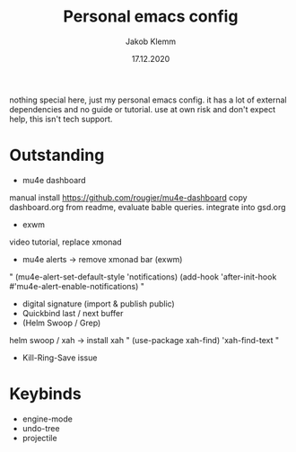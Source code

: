 #+TITLE: Personal emacs config
#+AUTHOR: Jakob Klemm
#+DATE: 17.12.2020

nothing special here, just my personal emacs config. it has a lot of external dependencies and no guide or tutorial.
use at own risk and don't expect help, this isn't tech support.

* Outstanding
- mu4e dashboard
manual install https://github.com/rougier/mu4e-dashboard
copy dashboard.org from readme, evaluate bable queries.
integrate into gsd.org
- exwm
video tutorial, replace xmonad
- mu4e alerts -> remove xmonad bar (exwm)
"
(mu4e-alert-set-default-style 'notifications)
(add-hook 'after-init-hook #'mu4e-alert-enable-notifications)
"
- digital signature (import & publish public)
- Quickbind last / next buffer
- (Helm Swoop / Grep)
helm swoop / xah
-> install xah
"
(use-package xah-find)
'xah-find-text
"
- Kill-Ring-Save issue
* Keybinds
  - engine-mode
  - undo-tree
  - projectile

